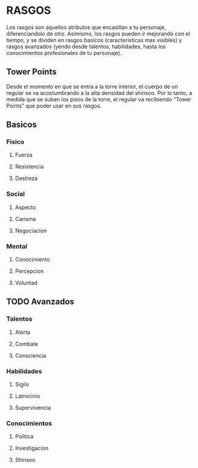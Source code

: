 * RASGOS 
  Los rasgos son aquellos atributos que encasillan a tu personaje, diferenciandolo de otro.
  Asimismo, los rasgos pueden ir mejorando con el tiempo, y se dividen en rasgos basicos
  (caracteristicas mas visibles) y rasgos avanzados (yendo desde talentos, habilidades,
  hasta los conocimientos profesionales de tu personaje).

** Tower Points  
   Desde el momento en que se entra a la torre interior, el cuerpo de un regular se va
   acostumbrando a la alta densidad del shinsoo. Por lo tanto, a medida que se suben los 
   pisos de la torre, el regular va recibiendo "Tower Points" que poder usar en sus rasgos.
** Basicos 
*** Fisico 
**** Fuerza
**** Resistencia
**** Destreza
*** Social 
**** Aspecto
**** Carisma
**** Negociacion
*** Mental 
**** Conocimiento
**** Percepcion
**** Voluntad
** TODO Avanzados 
*** Talentos 
**** Alerta
**** Combate
**** Consciencia
*** Habilidades 
**** Sigilo
**** Latrocinio
**** Supervivencia
*** Conocimientos 
**** Politica
**** Investigacion
**** Shinsoo
